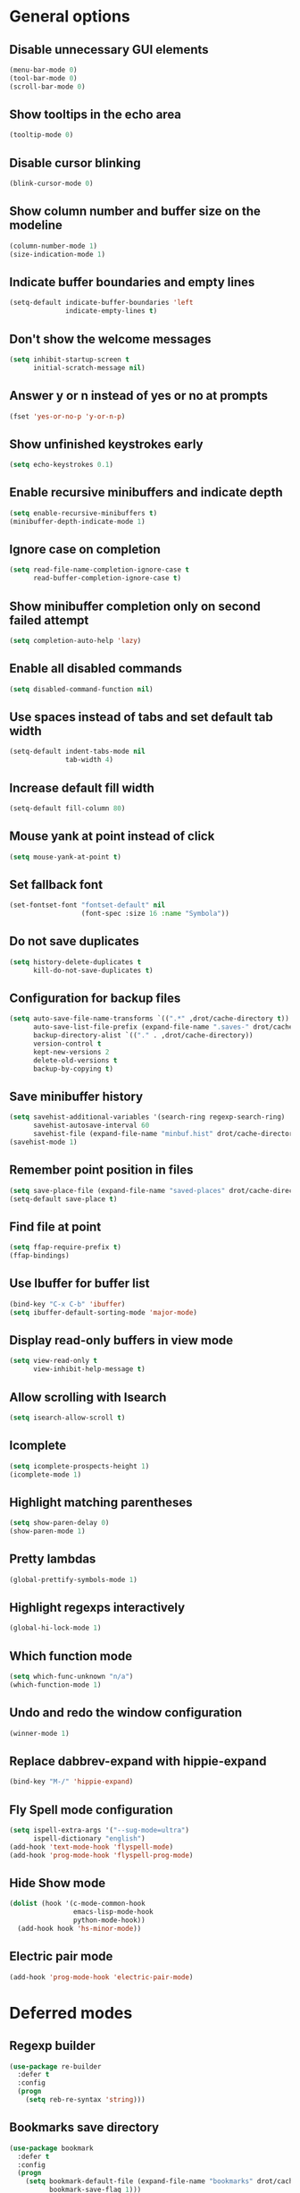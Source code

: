 * General options

** Disable unnecessary GUI elements
#+begin_src emacs-lisp
  (menu-bar-mode 0)
  (tool-bar-mode 0)
  (scroll-bar-mode 0)
#+end_src

** Show tooltips in the echo area
#+begin_src emacs-lisp
  (tooltip-mode 0)
#+end_src

** Disable cursor blinking
#+begin_src emacs-lisp
  (blink-cursor-mode 0)
#+end_src

** Show column number and buffer size on the modeline
#+begin_src emacs-lisp
  (column-number-mode 1)
  (size-indication-mode 1)
#+end_src

** Indicate buffer boundaries and empty lines
#+begin_src emacs-lisp
  (setq-default indicate-buffer-boundaries 'left
                indicate-empty-lines t)
#+end_src

** Don't show the welcome messages
#+begin_src emacs-lisp
  (setq inhibit-startup-screen t
        initial-scratch-message nil)
#+end_src

** Answer y or n instead of yes or no at prompts
#+begin_src emacs-lisp
  (fset 'yes-or-no-p 'y-or-n-p)
#+end_src

** Show unfinished keystrokes early
#+begin_src emacs-lisp
  (setq echo-keystrokes 0.1)
#+end_src

** Enable recursive minibuffers and indicate depth
#+begin_src emacs-lisp
  (setq enable-recursive-minibuffers t)
  (minibuffer-depth-indicate-mode 1)
#+end_src

** Ignore case on completion
#+begin_src emacs-lisp
  (setq read-file-name-completion-ignore-case t
        read-buffer-completion-ignore-case t)
#+end_src

** Show minibuffer completion only on second failed attempt
#+begin_src emacs-lisp
  (setq completion-auto-help 'lazy)
#+end_src

** Enable all disabled commands
#+begin_src emacs-lisp
  (setq disabled-command-function nil)
#+end_src

** Use spaces instead of tabs and set default tab width
#+begin_src emacs-lisp
  (setq-default indent-tabs-mode nil
                tab-width 4)
#+end_src

** Increase default fill width
#+begin_src emacs-lisp
  (setq-default fill-column 80)
#+end_src

** Mouse yank at point instead of click
#+begin_src emacs-lisp
  (setq mouse-yank-at-point t)
#+end_src

** Set fallback font
#+begin_src emacs-lisp
  (set-fontset-font "fontset-default" nil
                    (font-spec :size 16 :name "Symbola"))
#+end_src

** Do not save duplicates
#+begin_src emacs-lisp
  (setq history-delete-duplicates t
        kill-do-not-save-duplicates t)
#+end_src

** Configuration for backup files
#+begin_src emacs-lisp
  (setq auto-save-file-name-transforms `((".*" ,drot/cache-directory t))
        auto-save-list-file-prefix (expand-file-name ".saves-" drot/cache-directory)
        backup-directory-alist `(("." . ,drot/cache-directory))
        version-control t
        kept-new-versions 2
        delete-old-versions t
        backup-by-copying t)
#+end_src

** Save minibuffer history
#+begin_src emacs-lisp
  (setq savehist-additional-variables '(search-ring regexp-search-ring)
        savehist-autosave-interval 60
        savehist-file (expand-file-name "minbuf.hist" drot/cache-directory))
  (savehist-mode 1)
#+end_src

** Remember point position in files
#+begin_src emacs-lisp
  (setq save-place-file (expand-file-name "saved-places" drot/cache-directory))
  (setq-default save-place t)
#+end_src

** Find file at point
#+begin_src emacs-lisp
  (setq ffap-require-prefix t)
  (ffap-bindings)
#+end_src

** Use Ibuffer for buffer list
#+begin_src emacs-lisp
  (bind-key "C-x C-b" 'ibuffer)
  (setq ibuffer-default-sorting-mode 'major-mode)
#+end_src

** Display read-only buffers in view mode
#+begin_src emacs-lisp
  (setq view-read-only t
        view-inhibit-help-message t)
#+end_src

** Allow scrolling with Isearch
#+begin_src emacs-lisp
  (setq isearch-allow-scroll t)
#+end_src

** Icomplete
#+begin_src emacs-lisp
  (setq icomplete-prospects-height 1)
  (icomplete-mode 1)
#+end_src

** Highlight matching parentheses
#+begin_src emacs-lisp
  (setq show-paren-delay 0)
  (show-paren-mode 1)
#+end_src

** Pretty lambdas
#+begin_src emacs-lisp
  (global-prettify-symbols-mode 1)
#+end_src

** Highlight regexps interactively
#+begin_src emacs-lisp
  (global-hi-lock-mode 1)
#+end_src

** Which function mode
#+begin_src emacs-lisp
  (setq which-func-unknown "n/a")
  (which-function-mode 1)
#+end_src

** Undo and redo the window configuration
#+begin_src emacs-lisp
  (winner-mode 1)
#+end_src

** Replace dabbrev-expand with hippie-expand
#+begin_src emacs-lisp
  (bind-key "M-/" 'hippie-expand)
#+end_src

** Fly Spell mode configuration
#+begin_src emacs-lisp
  (setq ispell-extra-args '("--sug-mode=ultra")
        ispell-dictionary "english")
  (add-hook 'text-mode-hook 'flyspell-mode)
  (add-hook 'prog-mode-hook 'flyspell-prog-mode)
#+end_src

** Hide Show mode
#+begin_src emacs-lisp
  (dolist (hook '(c-mode-common-hook
                  emacs-lisp-mode-hook
                  python-mode-hook))
    (add-hook hook 'hs-minor-mode))
#+end_src

** Electric pair mode
#+begin_src emacs-lisp
  (add-hook 'prog-mode-hook 'electric-pair-mode)
#+end_src

* Deferred modes

** Regexp builder
#+begin_src emacs-lisp
  (use-package re-builder
    :defer t
    :config
    (progn
      (setq reb-re-syntax 'string)))
#+end_src

** Bookmarks save directory
#+begin_src emacs-lisp
  (use-package bookmark
    :defer t
    :config
    (progn
      (setq bookmark-default-file (expand-file-name "bookmarks" drot/cache-directory)
            bookmark-save-flag 1)))
#+end_src

** Eshell save directory
#+begin_src emacs-lisp
  (use-package eshell
    :defer t
    :config
    (progn
      (setq eshell-directory-name (expand-file-name "eshell" drot/cache-directory))))
#+end_src

** Shell mode configuration
#+begin_src emacs-lisp
  (use-package shell
    :defer t
    :config
    (progn
      (add-hook 'shell-mode-hook 'ansi-color-for-comint-mode-on)
      (add-hook 'shell-mode-hook 'compilation-shell-minor-mode)))
#+end_src

** Disable YASnippet in term mode
#+begin_src emacs-lisp
  (use-package term
    :defer t
    :config
    (progn
      (add-hook 'term-mode-hook (lambda ()
                                  (yas-minor-mode 0)))))
#+end_src

** Use Unified diff format
#+begin_src emacs-lisp
  (use-package diff
    :defer t
    :config
    (progn
      (setq diff-switches "-u")))
#+end_src

** Ediff window split
#+begin_src emacs-lisp
  (use-package ediff
    :defer t
    :config
    (progn
      (setq ediff-split-window-function 'split-window-horizontally
            ediff-window-setup-function 'ediff-setup-windows-plain)))
#+end_src

** Compilation configuration
#+begin_src emacs-lisp
  (use-package compile
    :defer t
    :config
    (progn
      (setq compilation-scroll-output 'first-error
            compilation-ask-about-save nil)))
#+end_src

** Display ANSI colors in the compilation buffer
#+begin_src emacs-lisp
  (use-package ansi-color
    :defer t
    :config
    (progn
      (defun drot/colorize-compilation-buffer ()
        (when (eq major-mode compilation-mode)
          (ansi-color-apply-on-region compilation-filter-start (point-max))))
      (add-hook 'compilation-filter-hook 'drot/colorize-compilation-buffer)))
#+end_src

** CC mode configuration
#+begin_src emacs-lisp
  (use-package cc-mode
    :defer t
    :config
    (progn
      (defun drot/c-mode-hook ()
        "C mode setup"
        (unless (or (file-exists-p "makefile")
                    (file-exists-p "Makefile"))
          (set (make-local-variable 'compile-command)
               (concat "gcc " (buffer-file-name) " -o "))))

      (defun drot/c++-mode-hook ()
        "C++ mode setup"
        (unless (or (file-exists-p "makefile")
                    (file-exists-p "Makefile"))
          (set (make-local-variable 'compile-command)
               (concat "g++ " (buffer-file-name) " -o "))))

      (add-hook 'c-mode-hook 'drot/c-mode-hook)
      (add-hook 'c++-mode-hook 'drot/c++-mode-hook)
      (add-hook 'c-mode-common-hook 'auto-fill-mode)

      (setq c-basic-offset 4
            c-default-style '((java-mode . "java")
                              (awk-mode . "awk")
                              (other . "stroustrup")))))
#+end_src

** TRAMP configuration
#+begin_src emacs-lisp
  (use-package tramp
    :defer t
    :config
    (progn
      (setq tramp-default-method "ssh"
            tramp-backup-directory-alist backup-directory-alist
            tramp-auto-save-directory drot/cache-directory)))
#+end_src

** Prevent GnuTLS warnings
#+begin_src emacs-lisp
  (use-package gnutls
    :defer t
    :config
    (progn
      (setq gnutls-min-prime-bits 1024)))
#+end_src

** Calendar configuration
#+begin_src emacs-lisp
  (use-package calendar
    :defer t
    :config
    (progn
      (setq calendar-mark-holidays-flag t
            holiday-general-holidays nil
            holiday-bahai-holidays nil
            holiday-oriental-holidays nil
            holiday-solar-holidays nil
            holiday-islamic-holidays nil
            holiday-hebrew-holidays nil
            calendar-date-style 'european
            calendar-latitude 43.20
            calendar-longitude 17.48
            calendar-location-name "Mostar, Bosnia and Herzegovina")))
#+end_src

** Doc View mode configuration
#+begin_src emacs-lisp
  (use-package doc-view
    :defer t
    :config
    (progn
      (setq doc-view-resolution 300
            doc-view-continuous t)))
#+end_src

** Open URLs in Conkeror
#+begin_src emacs-lisp
  (use-package browse-url
    :defer t
    :config
    (progn
      (setq browse-url-browser-function 'browse-url-generic
            browse-url-generic-program "conkeror")))
#+end_src

* Loaded modes and packages

** Load abbrevs and enable Abbrev Mode
#+begin_src emacs-lisp
  (use-package abbrev
    :diminish "Abr"
    :config
    (progn
      (setq abbrev-file-name (expand-file-name "abbrevs" drot/cache-directory)
            save-abbrevs t)
      (if (file-exists-p abbrev-file-name)
          (quietly-read-abbrev-file))
      (setq-default abbrev-mode t)))
#+end_src

** Color theme
#+begin_src emacs-lisp
  (use-package zenburn-theme
    :ensure zenburn-theme)
#+end_src

** Browse kill ring
#+begin_src emacs-lisp
  (use-package browse-kill-ring
    :ensure browse-kill-ring
    :defer t)
#+end_src

** Company mode
#+begin_src emacs-lisp
  (use-package company
    :ensure company
    :init
    (progn
      (add-hook 'after-init-hook 'global-company-mode))
    :diminish "co"
    :bind ("C-c y" . company-yasnippet)
    :config
    (progn
      (setq company-echo-delay 0
            company-show-numbers t
            company-backends '(company-nxml
                               company-css
                               company-capf (company-dabbrev-code company-keywords)
                               company-files
                               company-dabbrev))))
#+end_src

** Expand region
#+begin_src emacs-lisp
  (use-package expand-region
    :ensure expand-region
    :bind ("C-=" . er/expand-region))
#+end_src

** Lua mode
#+begin_src emacs-lisp
  (use-package lua-mode
    :ensure lua-mode
    :defer t)
#+end_src

** Magit
#+begin_src emacs-lisp
  (use-package magit
    :ensure magit
    :defer t)
#+end_src

** Org-mode
#+begin_src emacs-lisp
  (use-package org
    :bind (("C-c a" . org-agenda)
           ("C-c l" . org-store-link))
    :config
    (progn
      (org-babel-do-load-languages
       'org-babel-load-languages
       '((C . t)
         (emacs-lisp . t)
         (sh . t)))
      (setq org-log-done 'time
            org-src-fontify-natively t
            org-src-tab-acts-natively t)))
#+end_src

** ERC configuration
#+begin_src emacs-lisp
  (use-package erc
    :ensure erc-hl-nicks
    :defer t
    :init
    (progn
      (defun irc ()
    "Connect to IRC."
    (interactive)
    (erc-tls :server "orwell.freenode.net" :port 6697
             :nick "drot")
    (erc-tls :server "pine.forestnet.org" :port +7325
             :nick "drot")))
    :config
    (progn
      (add-to-list 'erc-modules 'notifications)
      (add-to-list 'erc-modules 'smiley)

      (setq erc-prompt-for-password nil
            erc-autojoin-channels-alist '(("freenode" "#archlinux" "#emacs")
                                          ("forestnet" "#reloaded" "#fo2"))
            erc-server-reconnect-timeout 10
            erc-lurker-hide-list '("JOIN" "PART" "QUIT" "AWAY")
            erc-truncate-buffer-on-save t
            erc-fill-function 'erc-fill-static
            erc-fill-column 125
            erc-fill-static-center 15
            erc-track-exclude-server-buffer t
            erc-track-showcount t
            erc-track-switch-direction 'importance
            erc-track-visibility 'selected-visible
            erc-insert-timestamp-function 'erc-insert-timestamp-left
            erc-timestamp-only-if-changed-flag nil
            erc-timestamp-format "[%H:%M] "
            erc-header-line-format "%t: %o"
            erc-interpret-mirc-color t
            erc-button-buttonize-nicks nil
            erc-format-nick-function 'erc-format-@nick
            erc-nick-uniquifier "_"
            erc-show-my-nick nil
            erc-prompt (lambda ()
                         (concat (buffer-name) ">")))

      (defun drot/erc-mode-hook ()
        "Keep prompt at bottom, disable Company and YASnippet."
        (set (make-local-variable 'scroll-conservatively) 100)
        (company-mode 0)
        (yas-minor-mode 0))

      (add-hook 'erc-mode-hook 'drot/erc-mode-hook)
      (add-hook 'erc-insert-post-hook 'erc-truncate-buffer)
      (erc-spelling-mode 1)))
#+end_src

** Multiple cursors
#+begin_src emacs-lisp
  (use-package multiple-cursors
    :ensure multiple-cursors
    :bind (("C->" . mc/mark-next-like-this)
           ("C-<" . mc/mark-previous-like-this)
           ("C-*" . mc/mark-all-like-this)))
#+end_src

** ParEdit
#+begin_src emacs-lisp
  (use-package paredit
    :ensure paredit
    :diminish "PE"
    :config
    (progn
      (dolist (hook '(emacs-lisp-mode-hook
                      ielm-mode-hook
                      lisp-mode-hook
                      lisp-interaction-mode-hook
                      scheme-mode-hook))
        (add-hook hook 'paredit-mode))

      (defvar drot/paredit-minibuffer-commands '(eval-expression
                                                 pp-eval-expression
                                                 eval-expression-with-eldoc
                                                 ibuffer-do-eval
                                                 ibuffer-do-view-and-eval)
        "Interactive commands for which ParEdit should be enabled in the minibuffer.")

      (defun drot/paredit-minibuffer ()
        "Enable ParEdit during lisp-related minibuffer commands."
        (if (memq this-command drot/paredit-minibuffer-commands)
            (paredit-mode 1)))

      (add-hook 'minibuffer-setup-hook 'drot/paredit-minibuffer)

      (defun drot/paredit-slime-fix ()
        "Fix ParEdit conflict with SLIME."
        (define-key slime-repl-mode-map
          (read-kbd-macro paredit-backward-delete-key) nil))

      (add-hook 'slime-repl-mode-hook 'paredit-mode)
      (add-hook 'slime-repl-mode-hook 'drot/paredit-slime-fix)

      (add-hook 'paredit-mode-hook (lambda ()
                                     (electric-pair-mode 0)))))
#+end_src

** Show documentation with ElDoc mode
#+begin_src emacs-lisp
  (use-package eldoc
    :diminish "ElD"
    :config
    (progn
      (dolist (hook '(emacs-lisp-mode-hook
                      lisp-interaction-mode-hook
                      ielm-mode-hook))
        (add-hook hook 'eldoc-mode))
      (eldoc-add-command 'paredit-backward-delete
                         'paredit-close-round)))
#+end_src

** PKGBUILD mode
#+begin_src emacs-lisp
  (use-package pkgbuild-mode
    :ensure pkgbuild-mode
    :defer t)
#+end_src

** Rainbow Delimiters
#+begin_src emacs-lisp
  (use-package rainbow-delimiters
    :ensure rainbow-delimiters
    :config
    (progn
      (add-hook 'prog-mode-hook 'rainbow-delimiters-mode)))
#+end_src

** YASnippet
#+begin_src emacs-lisp
  (use-package yasnippet
    :ensure yasnippet
    :init
    (progn
      (make-directory "~/.emacs.d/snippets" t))
    :config
    (progn
      (setq yas-verbosity 1)
      (yas-global-mode 1)))
#+end_src

** Undo Tree
#+begin_src emacs-lisp
  (use-package undo-tree
    :ensure undo-tree
    :diminish "UT"
    :config
    (progn
      (setq undo-tree-history-directory-alist backup-directory-alist
            undo-tree-auto-save-history t)
      (global-undo-tree-mode 1)))
#+end_src

* Customize interface

** Load changes from the customize interface
#+begin_src emacs-lisp
  (setq custom-file drot/custom-file)
  (when (file-exists-p drot/custom-file)
    (load drot/custom-file))
#+end_src
